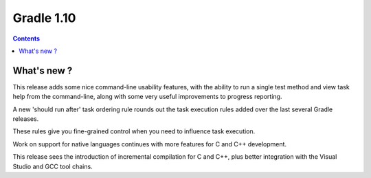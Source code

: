 ﻿


.. index::
   pair: Gradle ; 1.10


.. _gradle_1.10:

=================
Gradle 1.10
=================

.. contents::
   :depth: 3

What's new ?
============


This release adds some nice command-line usability features, with the ability 
to run a single test method and view task help from the command-line, along 
with some very useful improvements to progress reporting.

A new 'should run after' task ordering rule rounds out the task execution rules 
added over the last several Gradle releases. 

These rules give you fine-grained control when you need to influence task execution.

Work on support for native languages continues with more features 
for C and C++ development. 

This release sees the introduction of incremental compilation for C and C++, plus 
better integration with the Visual Studio and GCC tool chains.


